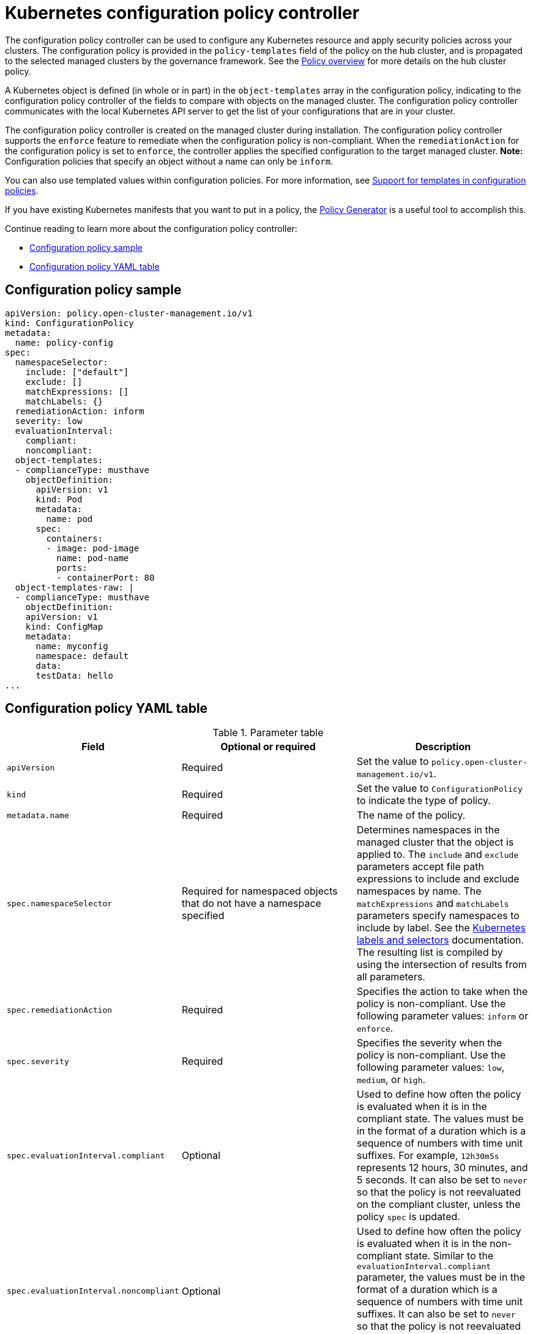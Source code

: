 [#kubernetes-configuration-policy-controller]
= Kubernetes configuration policy controller

The configuration policy controller can be used to configure any Kubernetes resource and apply security policies across your clusters. The configuration policy is provided in the `policy-templates` field of the policy on the hub cluster, and is propagated to the selected managed clusters by the governance framework. See the xref:../governance/policy_overview.adoc#policy-overview[Policy overview] for more details on the hub cluster policy.

A Kubernetes object is defined (in whole or in part) in the `object-templates` array in the configuration policy, indicating to the configuration policy controller of the fields to compare with objects on the managed cluster. The configuration policy controller communicates with the local Kubernetes API server to get the list of your configurations that are in your cluster.

The configuration policy controller is created on the managed cluster during installation. The configuration policy controller supports the `enforce` feature to remediate when the configuration policy is non-compliant. When the `remediationAction` for the configuration policy is set to `enforce`, the controller applies the specified configuration to the target managed cluster. *Note:* Configuration policies that specify an object without a name can only be `inform`.

You can also use templated values within configuration policies. For more information, see xref:../governance/custom_template_functions.adoc#support-templates-in-config-policies[Support for templates in configuration policies].

If you have existing Kubernetes manifests that you want to put in a policy, the xref:../governance/policy_generator.adoc#policy-generator[Policy Generator] is a useful tool to accomplish this.

Continue reading to learn more about the configuration policy controller: 

* <<configuration-policy-sample,Configuration policy sample>>
* <<configuration-policy-yaml-table,Configuration policy YAML table>>

[#configuration-policy-sample]
== Configuration policy sample

[source,yaml]
----
apiVersion: policy.open-cluster-management.io/v1
kind: ConfigurationPolicy
metadata:
  name: policy-config
spec:
  namespaceSelector:
    include: ["default"]
    exclude: []
    matchExpressions: []
    matchLabels: {}
  remediationAction: inform
  severity: low
  evaluationInterval:
    compliant:
    noncompliant:
  object-templates:
  - complianceType: musthave
    objectDefinition:
      apiVersion: v1
      kind: Pod
      metadata:
        name: pod
      spec:
        containers:
        - image: pod-image
          name: pod-name
          ports:
          - containerPort: 80
  object-templates-raw: |
  - complianceType: musthave
    objectDefinition:
    apiVersion: v1
    kind: ConfigMap
    metadata:
      name: myconfig
      namespace: default
      data:
      testData: hello
...
----

[#configuration-policy-yaml-table]
== Configuration policy YAML table

.Parameter table
|===
| Field | Optional or required | Description

| `apiVersion`
| Required
| Set the value to `policy.open-cluster-management.io/v1`.

| `kind`
| Required
| Set the value to `ConfigurationPolicy` to indicate the type of policy.

| `metadata.name`
| Required
| The name of the policy.

| `spec.namespaceSelector`
| Required for namespaced objects that do not have a namespace specified
| Determines namespaces in the managed cluster that the object is applied to. The `include` and `exclude` parameters accept file path expressions to include and exclude namespaces by name. The `matchExpressions` and `matchLabels` parameters specify namespaces to include by label. See the link:https://kubernetes.io/docs/concepts/overview/working-with-objects/labels/[Kubernetes labels and selectors] documentation. The resulting list is compiled by using the intersection of results from all parameters.

| `spec.remediationAction`
| Required
| Specifies the action to take when the policy is non-compliant. Use the following parameter values: `inform` or `enforce`.

| `spec.severity`
| Required
| Specifies the severity when the policy is non-compliant. Use the following parameter values: `low`, `medium`, or `high`.

| `spec.evaluationInterval.compliant`
| Optional
| Used to define how often the policy is evaluated when it is in the compliant state. The values must be in the format of a duration which is a sequence of numbers with time unit suffixes. For example, `12h30m5s` represents 12 hours, 30 minutes, and 5 seconds. It can also be set to `never` so that the policy is not reevaluated on the compliant cluster, unless the policy `spec` is updated.

| `spec.evaluationInterval.noncompliant`
| Optional
| Used to define how often the policy is evaluated when it is in the non-compliant state. Similar to the `evaluationInterval.compliant` parameter, the values must be in the format of a duration which is a sequence of numbers with time unit suffixes. It can also be set to `never` so that the policy is not reevaluated on the non-compliant cluster, unless the policy `spec` is updated.

| `spec.object-templates`
| Optional
| The array of Kubernetes objects (either fully defined or containing a subset of fields) for the controller to compare with objects on the managed cluster. *Note:* While `spec.object-templates` and `spec.object-templates-raw` are optional, at least one of the two parameter fields must be set.

| `spec.object-templates-raw`
| Optional
| Used to set object templates with a raw YAML string. *Note:* While `spec.object-templates` and `spec.object-templates-raw` are optional, at least one of the two parameter fields must be set.

| `spec.object-templates[].complianceType`
| Required
| Used to define the desired state of the Kubernetes object on the managed clusters. You must use one of the following verbs as the parameter value:

`mustonlyhave`: Indicates that an object must exist with the exact fields and values as defined in the `objectDefinition`.

`musthave`: Indicates an object must exist with the same fields as specified in the `objectDefinition`. Any existing fields on the object that are not specified in the `object-template` are ignored. In general, array values are appended. The exception for the array to be patched is when the item contains a `name` key with a value that matches an existing item. Use a fully defined `objectDefinition` using the `mustonlyhave` compliance type, if you want to replace the array.

`mustnothave`: Indicates that an object with the same fields as specified in the `objectDefinition` cannot exist.

| `spec.object-templates[].metadataComplianceType`
| Optional
| Overrides `spec.object-templates[].complianceType` when comparing the manifest's metadata section to objects on the cluster ("musthave", "mustonlyhave"). Default is unset to not override `complianceType` for metadata.

| `spec.object-templates[].objectDefinition`
| Required
| A Kubernetes object (either fully defined or containing a subset of fields) for the controller to compare with objects on the managed cluster.

| `spec.pruneObjectBehavior`
| Optional
| Determines whether to clean up resources related to the policy when the policy is removed from a managed cluster.
|=== 

[#config-add-resources]
== Additional resources

See the following topics for more information:

- See the xref:../governance/policy_overview.adoc#policy-overview[Policy overview] for more details on the hub cluster policy.
- See the policy samples that use link:https://nvd.nist.gov/800-53/Rev4/control/CA-1[NIST Special Publication 800-53 (Rev. 4)], and are supported by {product-title-short} from the link:https://github.com/stolostron/policy-collection/tree/main/stable/CM-Configuration-Management[`CM-Configuration-Management` folder].
- Learn about how policies are applied on your hub cluster, see xref:../governance/supported_policies.adoc#supported-policies[Supported policies] for more details. 
- Refer to xref:../governance/policy_controllers.adoc#policy-controllers[Policy controllers] for more details about controllers.
- Customize your policy controller configuration. See xref:../governance/policy_ctrl_adv_config.adoc#policy-controller-advanced-config[Policy controller advanced configuration].
- Learn about cleaning up resources and other topics in the xref:../governance/create_policy.adoc#cleaning-up-resources-from-policies[Cleaning up resources that are created by policies] documentation.
- Refer to xref:../governance/policy_generator.adoc#policy-generator[Policy Generator].
- Learn about how to create and customize policies, see xref:../governance/manage_policy_intro.adoc#manage-security-policies[Manage security policies]. 
- See xref:../governance/custom_template_functions.adoc#support-templates-in-config-policies[Support for templates in configuration policies].
